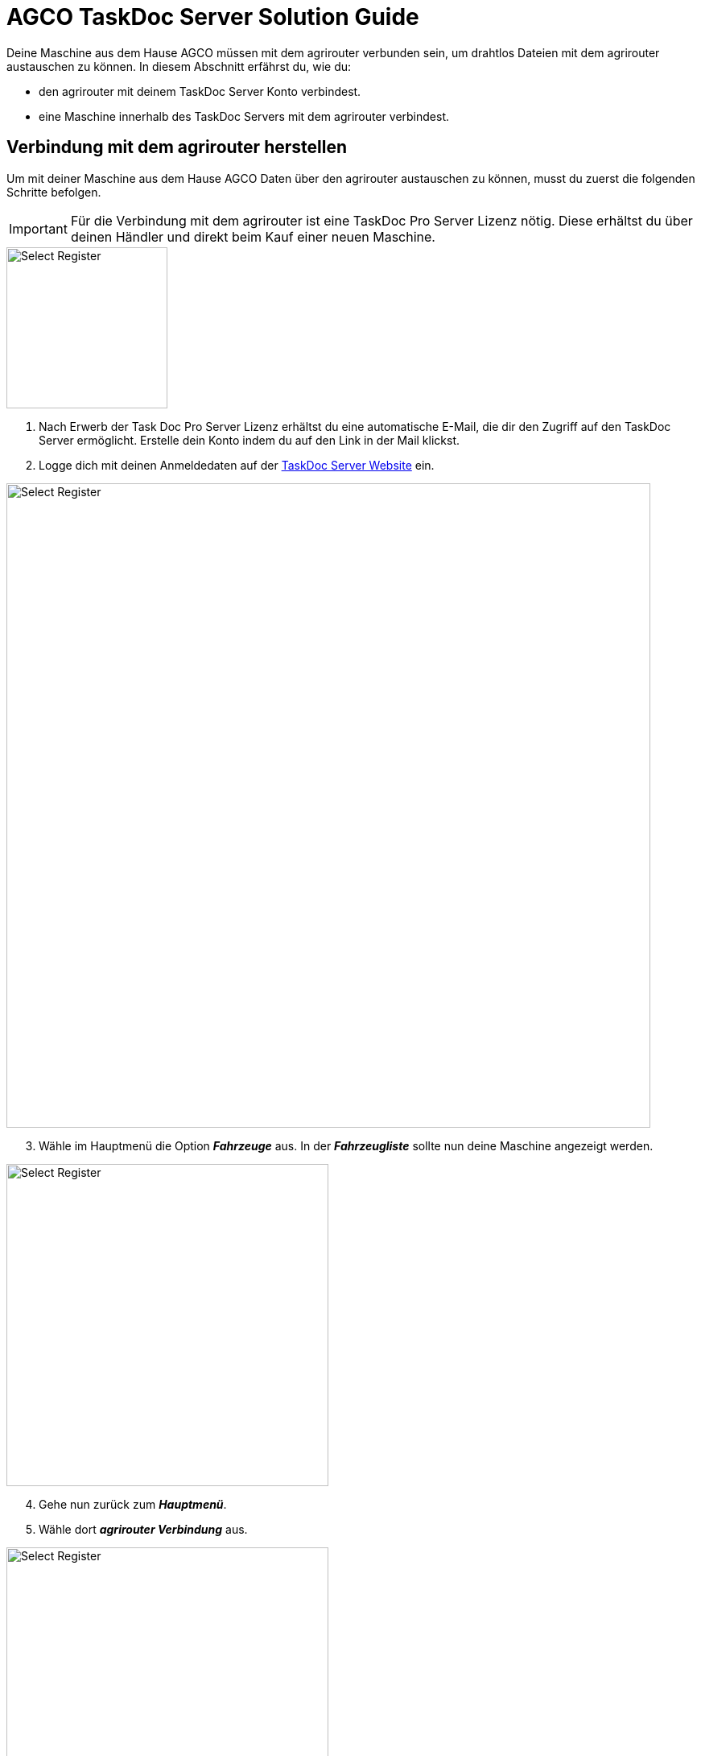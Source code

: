 = AGCO TaskDoc Server Solution Guide

Deine Maschine aus dem Hause AGCO müssen mit dem agrirouter verbunden sein, um drahtlos Dateien mit dem agrirouter austauschen zu können. In diesem Abschnitt erfährst du, wie du:

* den agrirouter mit deinem TaskDoc Server Konto verbindest.
* eine Maschine innerhalb des TaskDoc Servers mit dem agrirouter verbindest.

[#connect-agrirouter]
== Verbindung mit dem agrirouter herstellen
Um mit deiner Maschine aus dem Hause AGCO Daten über den agrirouter austauschen zu können, musst du zuerst die folgenden Schritte befolgen.

[IMPORTANT]
====
Für die Verbindung mit dem agrirouter ist eine TaskDoc Pro Server Lizenz nötig. Diese erhältst du über deinen Händler und direkt beim Kauf einer neuen Maschine.
====


[.float-group]
--
[.right]
image::interactive_agrirouter/taskdoc-server/agco-connect-agrirouter-1-de.png[Select Register, 200]

. Nach Erwerb der Task Doc Pro Server Lizenz erhältst du eine automatische E-Mail, die dir den Zugriff auf den TaskDoc Server ermöglicht. Erstelle dein Konto indem du auf den Link in der Mail klickst.
. Logge dich mit deinen Anmeldedaten auf der link:https://www.agco.taskdoc.de/signin[TaskDoc Server Website, window="_blank"] ein. 
--

image::interactive_agrirouter/taskdoc-server/agco-connect-agrirouter-2-de.png[Select Register, 800]

[start=3]
. Wähle im Hauptmenü die Option *_Fahrzeuge_* aus. In der *_Fahrzeugliste_* sollte nun deine Maschine angezeigt werden.


[.float-group]
--
[.left]
image::interactive_agrirouter/taskdoc-server/agco-connect-agrirouter-3-de.png[Select Register, 400]

[start=4]
. Gehe nun zurück zum *_Hauptmenü_*.
. Wähle dort *_agrirouter Verbindung_* aus.
--

[.float-group]
--
[.right]
image::interactive_agrirouter/taskdoc-server/agco-connect-agrirouter-4-de.png[Select Register, 400]

[start=6]
. Klicke auf *_Mit dem agrirouter verbinden_*.
. Du wirst nun auf eine neue Seite weitergeleitet. Falls du in deinem Browser noch nicht mit deinem agrirouter-Konto angemeldet bist, musst du dich zuerst anmelden. Bist zu bereits angemeldet, klickst du im neuen Fenster auf *_VERBINDEN_* und es wird eine Verbindung mit deinem agrirouter-Konto hergestellt.
. Ist die Verbindung hergestellt, kann der Tab geschlossen werden.
--

[TIP]
====
Für eine erfolgreiche Verbindung von Telemetrie und agrirouter, muss auch dein Fahrzeug im TaskDoc Server mit dem agrirouter verbunden werden. Dies wird im nächsten Kapitel beschrieben.
====

== Maschinen mit dem agrirouter verbinden

[.float-group]
--
[.right]
image::interactive_agrirouter/taskdoc-server/agco-connect-machine-1-de.png[Select Register, 400]

. Wähle im Hauptmenü des TaskDoc Servers die Option *_Fahrzeuge_*.
--

[.float-group]
--
[.left]
image::interactive_agrirouter/taskdoc-server/agco-connect-machine-2-de.png[Select Register, 400]

[start=2]
. Wähle die Maschine, die mit dem agrirouter verbunden werden soll.
. Wähle dann im Untermenü *_agrirouter Verbindung_*.
. Klicke auf *_Onboard Vehicle_*.
--

[TIP]
====
Jedes weitere Fahrzeug muss einzeln an den agrirouter angeschlossen werden. 
====